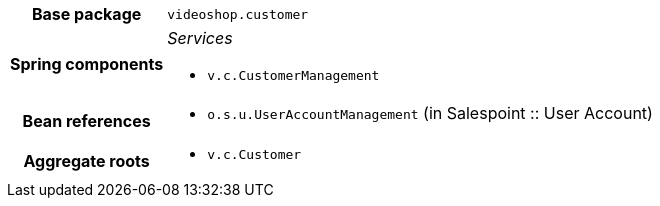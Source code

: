[%autowidth.stretch, cols="h,a"]
|===
|Base package
|`videoshop.customer`
|Spring components
|_Services_

* `v.c.CustomerManagement`
|Bean references
|* `o.s.u.UserAccountManagement` (in Salespoint :: User Account)
|Aggregate roots
|* `v.c.Customer`
|===
